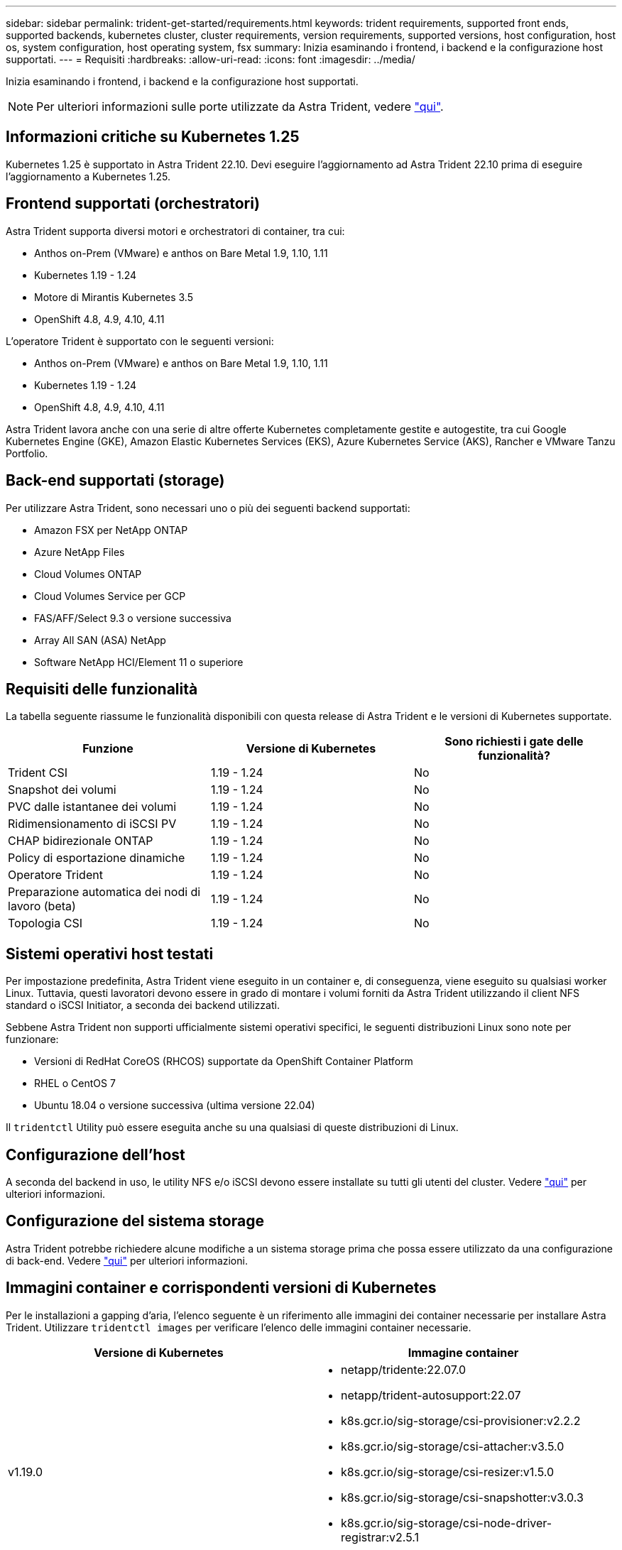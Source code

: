 ---
sidebar: sidebar 
permalink: trident-get-started/requirements.html 
keywords: trident requirements, supported front ends, supported backends, kubernetes cluster, cluster requirements, version requirements, supported versions, host configuration, host os, system configuration, host operating system, fsx 
summary: Inizia esaminando i frontend, i backend e la configurazione host supportati. 
---
= Requisiti
:hardbreaks:
:allow-uri-read: 
:icons: font
:imagesdir: ../media/


Inizia esaminando i frontend, i backend e la configurazione host supportati.


NOTE: Per ulteriori informazioni sulle porte utilizzate da Astra Trident, vedere link:../trident-reference/trident-ports.html["qui"^].



== Informazioni critiche su Kubernetes 1.25

Kubernetes 1.25 è supportato in Astra Trident 22.10. Devi eseguire l'aggiornamento ad Astra Trident 22.10 prima di eseguire l'aggiornamento a Kubernetes 1.25.



== Frontend supportati (orchestratori)

Astra Trident supporta diversi motori e orchestratori di container, tra cui:

* Anthos on-Prem (VMware) e anthos on Bare Metal 1.9, 1.10, 1.11
* Kubernetes 1.19 - 1.24
* Motore di Mirantis Kubernetes 3.5
* OpenShift 4.8, 4.9, 4.10, 4.11


L'operatore Trident è supportato con le seguenti versioni:

* Anthos on-Prem (VMware) e anthos on Bare Metal 1.9, 1.10, 1.11
* Kubernetes 1.19 - 1.24
* OpenShift 4.8, 4.9, 4.10, 4.11


Astra Trident lavora anche con una serie di altre offerte Kubernetes completamente gestite e autogestite, tra cui Google Kubernetes Engine (GKE), Amazon Elastic Kubernetes Services (EKS), Azure Kubernetes Service (AKS), Rancher e VMware Tanzu Portfolio.



== Back-end supportati (storage)

Per utilizzare Astra Trident, sono necessari uno o più dei seguenti backend supportati:

* Amazon FSX per NetApp ONTAP
* Azure NetApp Files
* Cloud Volumes ONTAP
* Cloud Volumes Service per GCP
* FAS/AFF/Select 9.3 o versione successiva
* Array All SAN (ASA) NetApp
* Software NetApp HCI/Element 11 o superiore




== Requisiti delle funzionalità

La tabella seguente riassume le funzionalità disponibili con questa release di Astra Trident e le versioni di Kubernetes supportate.

[cols="3"]
|===
| Funzione | Versione di Kubernetes | Sono richiesti i gate delle funzionalità? 


| Trident CSI  a| 
1.19 - 1.24
 a| 
No



| Snapshot dei volumi  a| 
1.19 - 1.24
 a| 
No



| PVC dalle istantanee dei volumi  a| 
1.19 - 1.24
 a| 
No



| Ridimensionamento di iSCSI PV  a| 
1.19 - 1.24
 a| 
No



| CHAP bidirezionale ONTAP  a| 
1.19 - 1.24
 a| 
No



| Policy di esportazione dinamiche  a| 
1.19 - 1.24
 a| 
No



| Operatore Trident  a| 
1.19 - 1.24
 a| 
No



| Preparazione automatica dei nodi di lavoro (beta)  a| 
1.19 - 1.24
 a| 
No



| Topologia CSI  a| 
1.19 - 1.24
 a| 
No

|===


== Sistemi operativi host testati

Per impostazione predefinita, Astra Trident viene eseguito in un container e, di conseguenza, viene eseguito su qualsiasi worker Linux. Tuttavia, questi lavoratori devono essere in grado di montare i volumi forniti da Astra Trident utilizzando il client NFS standard o iSCSI Initiator, a seconda dei backend utilizzati.

Sebbene Astra Trident non supporti ufficialmente sistemi operativi specifici, le seguenti distribuzioni Linux sono note per funzionare:

* Versioni di RedHat CoreOS (RHCOS) supportate da OpenShift Container Platform
* RHEL o CentOS 7
* Ubuntu 18.04 o versione successiva (ultima versione 22.04)


Il `tridentctl` Utility può essere eseguita anche su una qualsiasi di queste distribuzioni di Linux.



== Configurazione dell'host

A seconda del backend in uso, le utility NFS e/o iSCSI devono essere installate su tutti gli utenti del cluster. Vedere link:../trident-use/worker-node-prep.html["qui"^] per ulteriori informazioni.



== Configurazione del sistema storage

Astra Trident potrebbe richiedere alcune modifiche a un sistema storage prima che possa essere utilizzato da una configurazione di back-end. Vedere link:../trident-use/backends.html["qui"^] per ulteriori informazioni.



== Immagini container e corrispondenti versioni di Kubernetes

Per le installazioni a gapping d'aria, l'elenco seguente è un riferimento alle immagini dei container necessarie per installare Astra Trident. Utilizzare `tridentctl images` per verificare l'elenco delle immagini container necessarie.

[cols="2"]
|===
| Versione di Kubernetes | Immagine container 


| v1.19.0  a| 
* netapp/tridente:22.07.0
* netapp/trident-autosupport:22.07
* k8s.gcr.io/sig-storage/csi-provisioner:v2.2.2
* k8s.gcr.io/sig-storage/csi-attacher:v3.5.0
* k8s.gcr.io/sig-storage/csi-resizer:v1.5.0
* k8s.gcr.io/sig-storage/csi-snapshotter:v3.0.3
* k8s.gcr.io/sig-storage/csi-node-driver-registrar:v2.5.1
* netapp/trident-operator:22.07.0 (opzionale)




| v1.20.0  a| 
* netapp/tridente:22.07.0
* netapp/trident-autosupport:22.07
* k8s.gcr.io/sig-storage/csi-provisioner:v3.2.1
* k8s.gcr.io/sig-storage/csi-attacher:v3.5.0
* k8s.gcr.io/sig-storage/csi-resizer:v1.5.0
* k8s.gcr.io/sig-storage/csi-snapshotter:v6.0.1
* k8s.gcr.io/sig-storage/csi-node-driver-registrar:v2.5.1
* netapp/trident-operator:22.07.0 (opzionale)




| v1.21.1.0  a| 
* netapp/tridente:22.07.0
* netapp/trident-autosupport:22.07
* k8s.gcr.io/sig-storage/csi-provisioner:v3.2.1
* k8s.gcr.io/sig-storage/csi-attacher:v3.5.0
* k8s.gcr.io/sig-storage/csi-resizer:v1.5.0
* k8s.gcr.io/sig-storage/csi-snapshotter:v6.0.1
* k8s.gcr.io/sig-storage/csi-node-driver-registrar:v2.5.1
* netapp/trident-operator:22.07.0 (opzionale)




| v1.22.0  a| 
* netapp/tridente:22.07.0
* netapp/trident-autosupport:22.07
* k8s.gcr.io/sig-storage/csi-provisioner:v3.2.1
* k8s.gcr.io/sig-storage/csi-attacher:v3.5.0
* k8s.gcr.io/sig-storage/csi-resizer:v1.5.0
* k8s.gcr.io/sig-storage/csi-snapshotter:v6.0.1
* k8s.gcr.io/sig-storage/csi-node-driver-registrar:v2.5.1
* netapp/trident-operator:22.07.0 (opzionale)




| v1.23.0  a| 
* netapp/tridente:22.07.0
* netapp/trident-autosupport:22.07
* k8s.gcr.io/sig-storage/csi-provisioner:v3.2.1
* k8s.gcr.io/sig-storage/csi-attacher:v3.5.0
* k8s.gcr.io/sig-storage/csi-resizer:v1.5.0
* k8s.gcr.io/sig-storage/csi-snapshotter:v6.0.1
* k8s.gcr.io/sig-storage/csi-node-driver-registrar:v2.5.1
* netapp/trident-operator:22.07.0 (opzionale)




| v1.24.0  a| 
* netapp/tridente:22.07.0
* netapp/trident-autosupport:22.07
* k8s.gcr.io/sig-storage/csi-provisioner:v3.2.1
* k8s.gcr.io/sig-storage/csi-attacher:v3.5.0
* k8s.gcr.io/sig-storage/csi-resizer:v1.5.0
* k8s.gcr.io/sig-storage/csi-snapshotter:v6.0.1
* k8s.gcr.io/sig-storage/csi-node-driver-registrar:v2.5.1
* netapp/trident-operator:22.07.0 (opzionale)


|===

NOTE: Su Kubernetes versione 1.20 e successive, utilizzare il validato `registry.k8s.gcr.io/sig-storage/csi-snapshotter:v6.x` immagine solo se `v1` la versione di sta servendo `volumesnapshots.snapshot.storage.k8s.gcr.io` CRD. Se il `v1beta1` La versione sta servendo il CRD con/senza `v1` versione, utilizzare il validato `registry.k8s.gcr.io/sig-storage/csi-snapshotter:v3.x` immagine.
